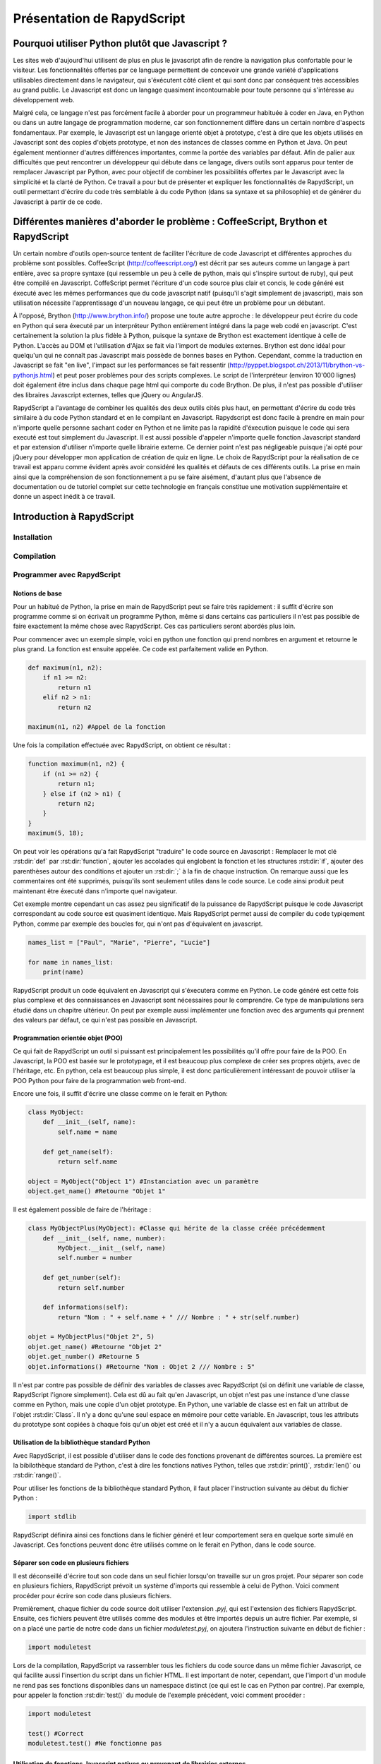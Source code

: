 ###########################
Présentation de RapydScript
###########################

************************************************
Pourquoi utiliser Python plutôt que Javascript ?
************************************************

Les sites web d'aujourd'hui utilisent de plus en plus le javascript afin de rendre la navigation plus confortable pour le visiteur. Les fonctionnalités offertes par ce language permettent de concevoir une grande variété d'applications utilisables directement dans le navigateur, qui s'éxécutent côté client et qui sont donc par conséquent très accessibles au grand public. Le Javascript est donc un langage quasiment incontournable pour toute personne qui s'intéresse au développement web. 

Malgré cela, ce langage n'est pas forcément facile à aborder pour un programmeur habituée à coder en Java, en Python ou dans un autre langage de programmation moderne, car son fonctionnement diffère dans un certain nombre d'aspects fondamentaux. Par exemple, le Javascript est un langage orienté objet à prototype, c'est à dire que les objets utilisés en Javascript sont des copies d'objets prototype, et non des instances de classes comme en Python et Java. On peut également mentionner d'autres différences importantes, comme la portée des variables par défaut. Afin de palier aux difficultés que peut rencontrer un développeur qui débute dans ce langage, divers outils sont apparus pour tenter de remplacer Javascript par Python, avec pour objectif de combiner les possibilités offertes par le Javascript avec la simplicité et la clarté de Python. Ce travail a pour but de présenter et expliquer les fonctionnalités de RapydScript, un outil permettant d'écrire du code très semblable à du code Python (dans sa syntaxe et sa philosophie) et de générer du Javascript à partir de ce code.

*********************************************************************************
Différentes manières d'aborder le problème : CoffeeScript, Brython et RapydScript
*********************************************************************************

Un certain nombre d'outils open-source tentent de faciliter l'écriture de code Javascript et différentes approches du problème sont possibles. CoffeeScript (http://coffeescript.org/) est décrit par ses auteurs comme un langage à part entière, avec sa propre syntaxe (qui ressemble un peu à celle de python, mais qui s'inspire surtout de ruby), qui peut être compilé en Javascript. CoffeScript permet l'écriture d'un code source plus clair et concis, le code généré est éxecuté avec les mêmes performances que du code javascript natif (puisqu'il s'agit simplement de javascript), mais son utilisation nécessite l'apprentissage d'un nouveau langage, ce qui peut être un problème pour un débutant.

À l'opposé, Brython (http://www.brython.info/) propose une toute autre approche : le développeur peut écrire du code en Python qui sera éxecuté par un interpréteur Python entièrement intégré dans la page web codé en javascript. C'est certainement la solution la plus fidèle à Python, puisque la syntaxe de Brython est exactement identique à celle de Python. L'accès au DOM et l'utilisation d'Ajax se fait via l'import de modules externes. Brython est donc idéal pour quelqu'un qui ne connaît pas Javascript mais possède de bonnes bases en Python. Cependant, comme la traduction en Javascript se fait "en live", l'impact sur les performances se fait ressentir (http://pyppet.blogspot.ch/2013/11/brython-vs-pythonjs.html) et peut poser problèmes pour des scripts complexes. Le script de l'interpréteur (environ 10'000 lignes) doit également être inclus dans chaque page html qui comporte du code Brython. De plus, il n'est pas possible d'utiliser des libraires Javascript externes, telles que jQuery ou AngularJS.

RapydScript a l'avantage de combiner les qualités des deux outils cités plus haut, en permettant d'écrire du code très similaire à du code Python standard et en le compilant en Javascript. Rapydscript est donc facile à prendre en main pour n'importe quelle personne sachant coder en Python et ne limite pas la rapidité d'éxecution puisque le code qui sera executé est tout simplement du Javascript. Il est aussi possible d'appeler n'importe quelle fonction Javascript standard et par extension d'utiliser n'importe quelle librairie externe. Ce dernier point n'est pas négligeable puisque j'ai opté pour jQuery pour développer mon application de création de quiz en ligne. Le choix de RapydScript pour la réalisation de ce travail est apparu comme évident après avoir considéré les qualités et défauts de ces différents outils. La prise en main ainsi que la compréhension de son fonctionnement a pu se faire aisément, d'autant plus que l'absence de documentation ou de tutoriel complet sur cette technologie en français constitue une motivation supplémentaire et donne un aspect inédit à ce travail.

**************************
Introduction à RapydScript
**************************

============
Installation
============

===========
Compilation
===========

===========================
Programmer avec RapydScript
===========================

---------------
Notions de base
---------------

Pour un habitué de Python, la prise en main de RapydScript peut se faire très rapidement : il suffit d'écrire son programme comme si on écrivait un programme Python, même si dans certains cas particuliers il n'est pas possible de faire exactement la même chose avec RapydScript. Ces cas particuliers seront abordés plus loin.

Pour commencer avec un exemple simple, voici en python une fonction qui prend nombres en argument et retourne le plus grand. La fonction est ensuite appelée. Ce code est parfaitement valide en Python.

.. code-block:: python
    
    def maximum(n1, n2):
        if n1 >= n2:
            return n1
        elif n2 > n1:
            return n2
            
    maximum(n1, n2) #Appel de la fonction

Une fois la compilation effectuée avec RapydScript, on obtient ce résultat :

.. code-block:: javascript

    function maximum(n1, n2) {
        if (n1 >= n2) {
            return n1;
        } else if (n2 > n1) {
            return n2;
        }
    }
    maximum(5, 18);
    
On peut voir les opérations qu'a fait RapydScript "traduire" le code source en Javascript : Remplacer le mot clé :rst:dir:`def` par :rst:dir:`function`, ajouter les accolades qui englobent la fonction et les structures :rst:dir:`if`, ajouter des parenthèses autour des conditions et ajouter un :rst:dir:`;` à la fin de chaque instruction. On remarque aussi que les commentaires ont été supprimés, puisqu'ils sont seulement utiles dans le code source. Le code ainsi produit peut maintenant être éxecuté dans n'importe quel navigateur.

Cet exemple montre cependant un cas assez peu significatif de la puissance de RapydScript puisque le code Javascript correspondant au code source est quasiment identique. Mais RapydScript permet aussi de compiler du code typiqement Python, comme par exemple des boucles for, qui n'ont pas d'équivalent en javascript.

.. code-block:: python

    names_list = ["Paul", "Marie", "Pierre", "Lucie"]
    
    for name in names_list:
        print(name)
        
RapydScript produit un code équivalent en Javascript qui s'éxecutera comme en Python. Le code généré est cette fois plus complexe et des connaissances en Javascript sont nécessaires pour le comprendre. Ce type de manipulations sera étudié dans un chapitre ultérieur. On peut par exemple aussi implémenter une fonction avec des arguments qui prennent des valeurs par défaut, ce qui n'est pas possible en Javascript.

----------------------------------
Programmation orientée objet (POO)
----------------------------------

Ce qui fait de RapydScript un outil si puissant est principalement les possibilités qu'il offre pour faire de la POO. En Javascript, la POO est basée sur le prototypage, et il est beaucoup plus complexe de créer ses propres objets, avec de l'héritage, etc. En python, cela est beaucoup plus simple, il est donc particulièrement intéressant de pouvoir utiliser la POO Python pour faire de la programmation web front-end.

Encore une fois, il suffit d'écrire une classe comme on le ferait en Python:

.. code-block:: python
    
    class MyObject:
        def __init__(self, name):
            self.name = name
        
        def get_name(self):
            return self.name
            
    object = MyObject("Object 1") #Instanciation avec un paramètre
    object.get_name() #Retourne "Objet 1"
    
Il est également possible de faire de l'héritage :

.. code-block:: python

    class MyObjectPlus(MyObject): #Classe qui hérite de la classe créée précédemment
        def __init__(self, name, number):
            MyObject.__init__(self, name)
            self.number = number
            
        def get_number(self):
            return self.number
            
        def informations(self):
            return "Nom : " + self.name + " /// Nombre : " + str(self.number)
            
    objet = MyObjectPlus("Objet 2", 5)
    objet.get_name() #Retourne "Objet 2"
    objet.get_number() #Retourne 5
    objet.informations() #Retourne "Nom : Objet 2 /// Nombre : 5"

Il n'est par contre pas possible de définir des variables de classes avec RapydScript (si on définit une variable de classe, RapydScript l'ignore simplement). Cela est dû au fait qu'en Javascript, un objet n'est pas une instance d'une classe comme en Python, mais une copie d'un objet prototype. En Python, une variable de classe est en fait un attribut de l'objet :rst:dir:`Class`. Il n'y a donc qu'une seul espace en mémoire pour cette variable. En Javascript, tous les attributs du prototype sont copiées à chaque fois qu'un objet est créé et il n'y a aucun équivalent aux variables de classe.

----------------------------------------------
Utilisation de la bibliothèque standard Python
----------------------------------------------

Avec RapydScript, il est possible d'utiliser dans le code des fonctions provenant de différentes sources. La première est la bibilothèque standard de Python, c'est à dire les fonctions natives Python, telles que :rst:dir:`print()`, :rst:dir:`len()` ou :rst:dir:`range()`.

Pour utiliser les fonctions de la bibliothèque standard Python, il faut placer l'instruction suivante au début du fichier Python :

.. code-block:: python

    import stdlib
    
RapydScript définira ainsi ces fonctions dans le fichier généré et leur comportement sera en quelque sorte simulé en Javascript. Ces fonctions peuvent donc être utilisés comme on le ferait en Python, dans le code source.

--------------------------------------
Séparer son code en plusieurs fichiers
--------------------------------------

Il est déconseillé d'écrire tout son code dans un seul fichier lorsqu'on travaille sur un gros projet. Pour séparer son code en plusieurs fichiers, RapydScript prévoit un système d'imports qui ressemble à celui de Python. Voici comment procéder pour écrire son code dans plusieurs fichiers.

Premièrement, chaque fichier du code source doit utiliser l'extension *.pyj*, qui est l'extension des fichiers RapydScript. Ensuite, ces fichiers peuvent être utilisés comme des modules et être importés depuis un autre fichier. Par exemple, si on a placé une partie de notre code dans un fichier *moduletest.pyj*, on ajoutera l'instruction suivante en début de fichier :

.. code-block:: python
    
    import moduletest
    
Lors de la compilation, RapydScript va rassembler tous les fichiers du code source dans un même fichier Javascript, ce qui facilite aussi l'insertion du script dans un fichier HTML. Il est important de noter, cependant, que l'import d'un module ne rend pas ses fonctions disponibles dans un namespace distinct (ce qui est le cas en Python par contre). Par exemple, pour appeler la fonction :rst:dir:`test()` du module de l'exemple précédent, voici comment procéder :

.. code-block:: python

    import moduletest
    
    test() #Correct
    moduletest.test() #Ne fonctionne pas
    
------------------------------------------------------------------------------
Utilisation de fonctions Javascript natives ou provenant de librairies externes
------------------------------------------------------------------------------

Il est également possible d'utiliser des fonctions Javascript natives, par exemple :

.. code-block:: python

    #Ces deux expressions sont équivalentes :
    console.log("Bonjour") #Fonction javascript
    print("Bonjour") #Fonction python
    
L'exemple parle de lui-même et ne nécessite pas d'explications supplémentaires. Il peut parfois être pratique d'utiliser des fonctions qui n'ont pas d'équivalent en Python.

Mais une autre grande force de RapydScript est la possibilité d'utiliser des librairies Javascript externes, telles que jQuery ou AngularJS. Pour cela, rien de plus simple, il suffit d'insérer le script (par exemple jQuery) que l'on veut utiliser dans le code HTML, comme ceci :

.. code-block:: html

    <html>
    <head>
        <script src="jquery.js"></script><!-- jQuery -->
        <script src="myscript.js"></script><!-- Script créé avec RapydScript -->
    </head>
    <body>
        <div id="mydiv"></div>
    </body>
    </html>
    
On peut maintenant utiliser les fonctions jQuery dans notre code. Cette fonction sélectionne le <div> et y insère du texte :

.. code-block:: python
    
    def add_text(text):
        $("#mydiv").text(text)
        
    add_text("Hello World")
    
On peut procéder de la même manière pour n'importe quelle autre librairie externe Javascript.

-------------------------
Débugger avec RapydScript
-------------------------

------------------
Cas problématiques
------------------

********************************************
Comparaison du code source et du code généré
********************************************